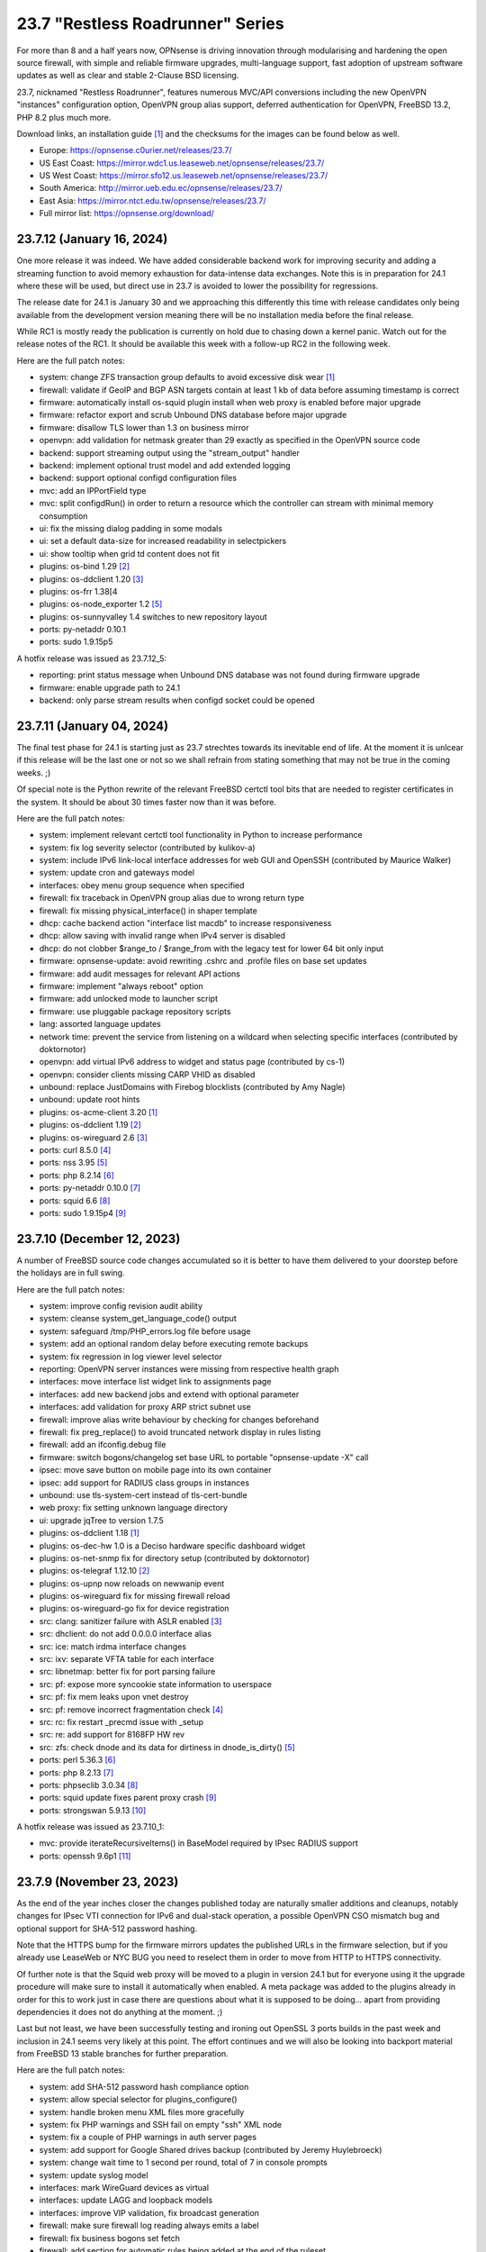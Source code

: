 ===========================================================================================
23.7  "Restless Roadrunner" Series
===========================================================================================



For more than 8 and a half years now, OPNsense is driving innovation
through modularising and hardening the open source firewall, with simple
and reliable firmware upgrades, multi-language support, fast adoption
of upstream software updates as well as clear and stable 2-Clause BSD
licensing.

23.7, nicknamed "Restless Roadrunner", features numerous MVC/API conversions
including the new OpenVPN "instances" configuration option, OpenVPN group
alias support, deferred authentication for OpenVPN, FreeBSD 13.2, PHP 8.2
plus much more.

Download links, an installation guide `[1] <https://docs.opnsense.org/manual/install.html>`__  and the checksums for the images
can be found below as well.

* Europe: https://opnsense.c0urier.net/releases/23.7/
* US East Coast: https://mirror.wdc1.us.leaseweb.net/opnsense/releases/23.7/
* US West Coast: https://mirror.sfo12.us.leaseweb.net/opnsense/releases/23.7/
* South America: http://mirror.ueb.edu.ec/opnsense/releases/23.7/
* East Asia: https://mirror.ntct.edu.tw/opnsense/releases/23.7/
* Full mirror list: https://opnsense.org/download/


--------------------------------------------------------------------------
23.7.12 (January 16, 2024)
--------------------------------------------------------------------------


One more release it was indeed.  We have added considerable backend work
for improving security and adding a streaming function to avoid memory
exhaustion for data-intense data exchanges.  Note this is in preparation
for 24.1 where these will be used, but direct use in 23.7 is avoided to
lower the possibility for regressions.

The release date for 24.1 is January 30 and we approaching this differently
this time with release candidates only being available from the development
version meaning there will be no installation media before the final release.

While RC1 is mostly ready the publication is currently on hold due to chasing
down a kernel panic.  Watch out for the release notes of the RC1.  It should
be available this week with a follow-up RC2 in the following week.

Here are the full patch notes:

* system: change ZFS transaction group defaults to avoid excessive disk wear `[1] <https://github.com/opnsense/core/commit/269b9fbaf>`__ 
* firewall: validate if GeoIP and BGP ASN targets contain at least 1 kb of data before assuming timestamp is correct
* firmware: automatically install os-squid plugin install when web proxy is enabled before major upgrade
* firmware: refactor export and scrub Unbound DNS database before major upgrade
* firmware: disallow TLS lower than 1.3 on business mirror
* openvpn: add validation for netmask greater than 29 exactly as specified in the OpenVPN source code
* backend: support streaming output using the "stream_output" handler
* backend: implement optional trust model and add extended logging
* backend: support optional configd configuration files
* mvc: add an IPPortField type
* mvc: split configdRun() in order to return a resource which the controller can stream with minimal memory consumption
* ui: fix the missing dialog padding in some modals
* ui: set a default data-size for increased readability in selectpickers
* ui: show tooltip when grid td content does not fit
* plugins: os-bind 1.29 `[2] <https://github.com/opnsense/plugins/blob/stable/23.7/dns/bind/pkg-descr>`__ 
* plugins: os-ddclient 1.20 `[3] <https://github.com/opnsense/plugins/blob/stable/23.7/dns/ddclient/pkg-descr>`__ 
* plugins: os-frr 1.38[4
* plugins: os-node_exporter 1.2 `[5] <https://github.com/opnsense/plugins/blob/stable/23.7/sysutils/node_exporter/pkg-descr>`__ 
* plugins: os-sunnyvalley 1.4 switches to new repository layout
* ports: py-netaddr 0.10.1
* ports: sudo 1.9.15p5

A hotfix release was issued as 23.7.12_5:

* reporting: print status message when Unbound DNS database was not found during firmware upgrade
* firmware: enable upgrade path to 24.1
* backend: only parse stream results when configd socket could be opened



--------------------------------------------------------------------------
23.7.11 (January 04, 2024)
--------------------------------------------------------------------------


The final test phase for 24.1 is starting just as 23.7 strechtes towards
its inevitable end of life.  At the moment it is unlcear if this release
will be the last one or not so we shall refrain from stating something that
may not be true in the coming weeks.  ;)

Of special note is the Python rewrite of the relevant FreeBSD certctl tool
bits that are needed to register certificates in the system.  It should be
about 30 times faster now than it was before.

Here are the full patch notes:

* system: implement relevant certctl tool functionality in Python to increase performance
* system: fix log severity selector (contributed by kulikov-a)
* system: include IPv6 link-local interface addresses for web GUI and OpenSSH (contributed by Maurice Walker)
* system: update cron and gateways model
* interfaces: obey menu group sequence when specified
* firewall: fix traceback in OpenVPN group alias due to wrong return type
* firewall: fix missing physical_interface() in shaper template
* dhcp: cache backend action "interface list macdb" to increase responsiveness
* dhcp: allow saving with invalid range when IPv4 server is disabled
* dhcp: do not clobber $range_to / $range_from with the legacy test for lower 64 bit only input
* firmware: opnsense-update: avoid rewriting .cshrc and .profile files on base set updates
* firmware: add audit messages for relevant API actions
* firmware: implement "always reboot" option
* firmware: add unlocked mode to launcher script
* firmware: use pluggable package repository scripts
* lang: assorted language updates
* network time: prevent the service from listening on a wildcard when selecting specific interfaces (contributed by doktornotor)
* openvpn: add virtual IPv6 address to widget and status page (contributed by cs-1)
* openvpn: consider clients missing CARP VHID as disabled
* unbound: replace JustDomains with Firebog blocklists (contributed by Amy Nagle)
* unbound: update root hints
* plugins: os-acme-client 3.20 `[1] <https://github.com/opnsense/plugins/blob/stable/23.7/security/acme-client/pkg-descr>`__ 
* plugins: os-ddclient 1.19 `[2] <https://github.com/opnsense/plugins/blob/stable/23.7/dns/ddclient/pkg-descr>`__ 
* plugins: os-wireguard 2.6 `[3] <https://github.com/opnsense/plugins/blob/stable/23.7/net/wireguard/pkg-descr>`__ 
* ports: curl 8.5.0 `[4] <https://curl.se/changes.html#8_5_0>`__ 
* ports: nss 3.95 `[5] <https://firefox-source-docs.mozilla.org/security/nss/releases/nss_3_95.html>`__ 
* ports: php 8.2.14 `[6] <https://www.php.net/ChangeLog-8.php#8.2.14>`__ 
* ports: py-netaddr 0.10.0 `[7] <https://netaddr.readthedocs.io/en/latest/changes.html#release-0-10-0>`__ 
* ports: squid 6.6 `[8] <http://www.squid-cache.org/Versions/v6/squid-6.6-RELEASENOTES.html>`__ 
* ports: sudo 1.9.15p4 `[9] <https://www.sudo.ws/stable.html#1.9.15p4>`__ 


--------------------------------------------------------------------------
23.7.10 (December 12, 2023)
--------------------------------------------------------------------------


A number of FreeBSD source code changes accumulated so it is better
to have them delivered to your doorstep before the holidays are in
full swing.

Here are the full patch notes:

* system: improve config revision audit ability
* system: cleanse system_get_language_code() output
* system: safeguard /tmp/PHP_errors.log file before usage
* system: add an optional random delay before executing remote backups
* system: fix regression in log viewer level selector
* reporting: OpenVPN server instances were missing from respective health graph
* interfaces: move interface list widget link to assignments page
* interfaces: add new backend jobs and extend with optional parameter
* interfaces: add validation for proxy ARP strict subnet use
* firewall: improve alias write behaviour by checking for changes beforehand
* firewall: fix preg_replace() to avoid truncated network display in rules listing
* firewall: add an ifconfig.debug file
* firmware: switch bogons/changelog set base URL to portable "opnsense-update -X" call
* ipsec: move save button on mobile page into its own container
* ipsec: add support for RADIUS class groups in instances
* unbound: use tls-system-cert instead of tls-cert-bundle
* web proxy: fix setting unknown language directory
* ui: upgrade jqTree to version 1.7.5
* plugins: os-ddclient 1.18 `[1] <https://github.com/opnsense/plugins/blob/stable/23.7/dns/ddclient/pkg-descr>`__ 
* plugins: os-dec-hw 1.0 is a Deciso hardware specific dashboard widget
* plugins: os-net-snmp fix for directory setup (contributed by doktornotor)
* plugins: os-telegraf 1.12.10 `[2] <https://github.com/opnsense/plugins/blob/stable/23.7/net-mgmt/telegraf/pkg-descr>`__ 
* plugins: os-upnp now reloads on newwanip event
* plugins: os-wireguard fix for missing firewall reload
* plugins: os-wireguard-go fix for device registration
* src: clang: sanitizer failure with ASLR enabled `[3] <https://www.freebsd.org/security/advisories/FreeBSD-EN-23:15.sanitizer.asc>`__ 
* src: dhclient: do not add 0.0.0.0 interface alias
* src: ice: match irdma interface changes
* src: ixv: separate VFTA table for each interface
* src: libnetmap: better fix for port parsing failure
* src: pf: expose more syncookie state information to userspace
* src: pf: fix mem leaks upon vnet destroy
* src: pf: remove incorrect fragmentation check `[4] <https://www.freebsd.org/security/advisories/FreeBSD-SA-23:17.pf.asc>`__ 
* src: rc: fix restart _precmd issue with _setup
* src: re: add support for 8168FP HW rev
* src: zfs: check dnode and its data for dirtiness in dnode_is_dirty() `[5] <https://www.freebsd.org/security/advisories/FreeBSD-EN-23:16.openzfs.asc>`__ 
* ports: perl 5.36.3 `[6] <https://perldoc.perl.org/5.36.3/perldelta>`__ 
* ports: php 8.2.13 `[7] <https://www.php.net/ChangeLog-8.php#8.3.13>`__ 
* ports: phpseclib 3.0.34 `[8] <https://github.com/phpseclib/phpseclib/releases/tag/3.0.34>`__ 
* ports: squid update fixes parent proxy crash `[9] <https://github.com/squid-cache/squid/commit/b6c01a2>`__ 
* ports: strongswan 5.9.13 `[10] <https://github.com/strongswan/strongswan/releases/tag/5.9.13>`__ 

A hotfix release was issued as 23.7.10_1:

* mvc: provide iterateRecursiveItems() in BaseModel required by IPsec RADIUS support
* ports: openssh 9.6p1 `[11] <https://www.openssh.com/txt/release-9.6>`__ 



--------------------------------------------------------------------------
23.7.9 (November 23, 2023)
--------------------------------------------------------------------------


As the end of the year inches closer the changes published today are naturally
smaller additions and cleanups, notably changes for IPsec VTI connection for
IPv6 and dual-stack operation, a possible OpenVPN CSO mismatch bug and optional
support for SHA-512 password hashing.

Note that the HTTPS bump for the firmware mirrors updates the published URLs
in the firmware selection, but if you already use LeaseWeb or NYC BUG you need
to reselect them in order to move from HTTP to HTTPS connectivity.

Of further note is that the Squid web proxy will be moved to a plugin in
version 24.1 but for everyone using it the upgrade procedure will make sure
to install it automatically when enabled.  A meta package was added to the
plugins already in order for this to work just in case there are questions
about what it is supposed to be doing... apart from providing dependencies
it does not do anything at the moment.  ;)

Last but not least, we have been successfully testing and ironing out OpenSSL
3 ports builds in the past week and inclusion in 24.1 seems very likely at this
point.  The effort continues and we will also be looking into backport material
from FreeBSD 13 stable branches for further preparation.

Here are the full patch notes:

* system: add SHA-512 password hash compliance option
* system: allow special selector for plugins_configure()
* system: handle broken menu XML files more gracefully
* system: fix PHP warnings and SSH fail on empty "ssh" XML node
* system: fix a couple of PHP warnings in auth server pages
* system: add support for Google Shared drives backup (contributed by Jeremy Huylebroeck)
* system: change wait time to 1 second per round, total of 7 in console prompts
* system: update syslog model
* interfaces: mark WireGuard devices as virtual
* interfaces: update LAGG and loopback models
* interfaces: improve VIP validation, fix broadcast generation
* firewall: make sure firewall log reading always emits a label
* firewall: fix business bogons set fetch
* firewall: add section for automatic rules being added at the end of the ruleset
* firewall: allow multiple networks given to wrap in the GUI
* captive portal: fix log target
* firmware: stop manually adjusting firmware config structure during factory reset
* firmware: clear stray "pkgsave" and "pkgtemp" pkg-upgrade leftovers
* firmware: changed LeaseWeb and NYC BUG mirrors to use HTTPS (contributed by jeremiah-rs)
* firmware: opnsense-update: new "-X" mode for canonical bogons/changelog set fetch URL
* firmware: opnsense-version: support base/kernel hash info
* ipsec: mute ipsec.conf related load errors
* ipsec: fix typo in VTI protocol family parsing
* ipsec: add secondary tunnel address pair for VTI dual-stack purposes
* ipsec: add "aes256-sha256" proposal option (no PFS)
* openvpn: obey username_as_common_name setting
* backend: add physical_interface and physical_interfaces as template helper function
* backend: add file_exists as template helper function
* mvc: instead of failing invalidate a non-match in CSVListField
* mvc: split tree-view template and javascript and hook via controllers
* ui: upgrade bootstrap-select to v1.13.18
* ui: improve saveFormToEndpoint() UX
* plugins: os-ddclient 1.17 `[1] <https://github.com/opnsense/plugins/blob/stable/23.7/dns/ddclient/pkg-descr>`__ 
* plugins: os-frr 1.37 `[2] <https://github.com/opnsense/plugins/blob/stable/23.7/net/frr/pkg-descr>`__ 
* plugins: os-squid adds a meta package for web proxy core removal in 24.1
* ports: openvpn 2.6.8 `[3] <https://community.openvpn.net/openvpn/wiki/ChangesInOpenvpn26#Changesin2.6.8>`__ 
* ports: sqlite 3.44.0 `[4] <https://sqlite.org/releaselog/3_44_0.html>`__ 
* ports: sudo 1.9.15p2 `[5] <https://www.sudo.ws/stable.html#1.9.15p2>`__ 
* ports: unbound 1.19.0 `[6] <https://nlnetlabs.nl/projects/unbound/download/#unbound-1-19-0>`__ 



--------------------------------------------------------------------------
23.7.8 (November 09, 2023)
--------------------------------------------------------------------------


The configuration restore GUI has been improved in a number of ways due to
recent demand and Squid was updated to the new major release version 6.

A number of reliability improvements were also added to the WireGuard
kernel plugin which from our perspective is now ready for core inclusion.
The documentation is being updated accordingly, but will take a bit more
time to ensure consistency following up on the GUI changes it received.

This update also includes FreeBSD security advisories and assorted fixes.
We are aware of OpenSSL 1.1.1 CVE-2023-5678 and we are already testing
builds based on OpenSSL 3 which can be available in 24.1 when it does not
negatively impact overall operation.  We also expect fixes for version
1 to be available sooner, but without OpenSSL providing such fixes directly
the roundtrip time is likely going to increase for them.

Here are the full patch notes:

* system: minor changes related to recent Gateway class refactoring
* system: use unified style for "return preg_match" idiom so the caller receives a boolean
* system: provide mismatching interface logic without reboot on configuration restore
* system: allow new backup API to download latest configuration directly via /api/core/backup/download/this
* system: extend restore to be able to migrate older configurations cleanly
* system: make trust store reload conditional
* interfaces: assorted bridge handling improvements
* interfaces: ignore ULAs for primary IPv6 detection
* interfaces: improve wireless channel parsing
* firewall: keep filtered items available longer in live log
* firewall: when migrating aliases make sure that nesting does not fail
* firewall: port can be zero in automatic rule so render it accordingly
* firewall: minor update to shaper model
* firmware: invalidate GUI caches earlier since certctl blocks this longer now
* firmware: add root file system to health audit
* monit: minor update to model
* lang: update Chinese, Czech, Italian, Korean, Polish and Spanish
* openvpn: host bits must not be set for IPv4 server directive in instances
* unbound: minor update to model
* unbound: remove localhost from automatically created ACL
* web proxy: handle the major update to version 6 and update model
* mvc: enforce uniqueness and remove validation message in UnqiueIdField
* mvc: config should be locked before calling checkAndThrowSafeDelete()
* ui: prevent form submit for MVC pages
* ui: improve default modal padding
* plugins: os-bind 1.28 `[1] <https://github.com/opnsense/plugins/blob/stable/23.7/dns/bind/pkg-descr>`__ 
* plugins: os-openconnect 1.4.5 `[2] <https://github.com/opnsense/plugins/blob/stable/23.7/security/openconnect/pkg-descr>`__ 
* plugins: os-wireguard 2.5 `[3] <https://github.com/opnsense/plugins/blob/stable/23.7/net/wireguard/pkg-descr>`__ 
* src: pfctl: fix incorrect mask on dynamic address
* src: libpfctl: assorted improvements
* src: msdosfs: zero partially valid extended cluster `[4] <https://www.freebsd.org/security/advisories/FreeBSD-SA-23:12.msdosfs.asc>`__ 
* src: copy_file_range: require CAP_SEEK capability `[5] <https://www.freebsd.org/security/advisories/FreeBSD-SA-23:13.capsicum.asc>`__ 
* src: fflush: correct buffer handling in __sflush `[6] <https://www.freebsd.org/security/advisories/FreeBSD-SA-23:15.stdio.asc>`__ 
* src: cap_net: correct capability name from addr2name to name2addr `[7] <https://www.freebsd.org/security/advisories/FreeBSD-SA-23:16.cap_net.asc>`__ 
* src: regcomp: use unsigned char when testing for escapes `[8] <https://www.freebsd.org/security/advisories/FreeBSD-EN-23:14.regcomp.asc>`__ 
* ports: lighttpd 1.4.73 `[9] <https://www.lighttpd.net/2023/10/30/1.4.73/>`__ 
* ports: php 8.2.12 `[10] <https://www.php.net/ChangeLog-8.php#8.2.12>`__ 
* ports: squid 6.5 `[11] <http://www.squid-cache.org/Versions/v6/squid-6.5-RELEASENOTES.html>`__ 
* ports: sudo 1.9.15 `[12] <https://www.sudo.ws/stable.html#1.9.15>`__ 

A hotfix release was issued as 23.7.8_1:

* interfaces: prefer GUAs over ULAs when returning addresses
* plugins: os-c-icap fix for upstream update syntax error (contributed by Andy Binder)



--------------------------------------------------------------------------
23.7.7 (October 25, 2023)
--------------------------------------------------------------------------


The user experience of several pages has been improved.  And this update is
also shipping several FreeBSD-based changes for further reliability as well
as core fixes and improvements as they came up on GitHub or the forum in the
last weeks.

A word of caution for third party repository users.  FreeBSD currently changes
a number of things in their ecosystem.  The first change is the move of the
"openssl" package to "openssl111" since the former is now based on version 3.
This can and likely will disrupt updates of third party packages not having
followed this change.  While we want to use OpenSSL 3 eventually being in
the middle of a stable run is not the time and place to do it.  Secondly,
FreeBSD makes its port stop relying on ca_root_nss package trust store
provided by Mozilla which introduces technical barriers for integration of
our own trust store.  This update changes curl to not use the old bundle
files, but then also ensures that the base system will register all CA
certificates brought in by our trust store as well.  The biggest caveat at
the moment is that this process is slower than before and may end up
untrusting user CAs if they happen to be on the FreeBSD-provided untrusted
list.  During upgrades you will see when it writes the trust files and bundles
and if any errors occur.

In both instances we feel nothing can be gained in postponing these changes
so we are carrying them out swiftly after ensuring they do the right thing for
our user base and voicing our reservations where it matters.

You can also find and follow us on Bluesky now:

https://bsky.app/profile/opnsense.org

Here are the full patch notes:

* system: rewrite trust integration for certctl use
* system: improve UX on new configuration history page
* system: update recovery pattern for /etc/ttys
* system: improve service sync UX on high availability settings page
* system: migrate gateways to model representation
* system: detect a on/off password shift when syncing user accounts
* system: improve backup restore area selection
* system: keep polling if watcher cannot load a class to fetch status
* system: add "Constraint groups" option to LDAP authentication
* reporting: refactor RRD data retrieval and simplify health page UX
* interfaces: make link-local VIPs unique per interface
* interfaces: make VIPs sortable and searchable
* interfaces: improve assignments page UX and simplify its bridge validation
* interfaces: allow multiple IP addresses in DHCP reject clause (contributed by Csaba Kos)
* interfaces: enable IPv6 early on trackers
* interfaces: do not reload filter in rc.linkup
* interfaces: add input validations to VXLAN model (contributed by Monviech)
* interfaces: add NO_DAD flag to static IPv6 configurations
* interfaces: fix config locking when deleting a VIP node
* firewall: sort auto-generated rules by priority set
* firewall: fix regression in BaseContentParser throwing an error
* firmware: stop using the "pkg+http(s)" scheme which breaks using newer pkg 1.20
* ipsec: count user in "Overview" tab and improve "Mobile Users" tab (contributed by Monviech)
* ipsec: make description in connections required (contributed by Michael Muenz)
* ipsec: connection proposal sorting and additions
* lang: assorted updates and completed French translation
* openvpn: change verify-client-cert to a server only setting and fix validation
* openvpn: do not flush state table on linkdown
* unbound: avoid dynamic reloads when possible
* unbound: add support for wildcard domain lists
* unbound: improved UX of the overrides page
* backend: pluginctl: improve listing plugins of selected type
* mvc: add hasChanged() to detect changes to the config file
* mvc: allow empty value in UniqueConstraint if not required by field
* mvc: improve field validation message handling
* mvc: fix regression in PortField with setEnableAlias() that would lowercase alias names
* mvc: style update in diagnostics, firewall, intrusion detection and ipsec models
* ui: fix the styling of the base form button when overriding the label
* ui: trigger change message on toggle and delete
* plugins: os-nginx 1.32.2 `[1] <https://github.com/opnsense/plugins/blob/stable/23.7/www/nginx/pkg-descr>`__ 
* plugins: os-radsecproxy fixes for stale rc script / pidfile issues
* plugins: os-rspamd 1.13 `[2] <https://github.com/opnsense/plugins/blob/stable/23.7/mail/rspamd/pkg-descr>`__ 
* plugins: os-theme-ciada fix for previous regression
* plugins: os-wireguard 2.4 `[3] <https://github.com/opnsense/plugins/blob/stable/23.7/net/wireguard/pkg-descr>`__ 
* src: pf: enable the syncookie feature for IPv6
* src: pflog: log packet dropped by default rule with drop
* src: re: add Realtek Killer Ethernet E2600 IDs
* src: libnetmap: fix interface name parsing restriction
* src: tun/tap: correct ref count on cloned cdevs
* src: bpf: fix writing of buffer bigger than PAGESIZE
* src: net: check per-flow priority code point for untagged traffic
* src: libpfctl: implement status counter accessor functions
* src: pf: expose syncookie active/inactive status
* src: iavf: add explicit ifdi_needs_reset for VLAN changes
* src: vmxnet3: do restart on VLAN changes
* src: iflib: invert default restart on VLAN changes
* src: pf: fix state leak
* ports: curl 8.4.0 `[4] <https://curl.se/changes.html#8_4_0>`__ 
* ports: lighttpd 1.4.72 `[5] <https://www.lighttpd.net/2023/10/6/1.4.72/>`__ 
* ports: nss 3.94 `[6] <https://firefox-source-docs.mozilla.org/security/nss/releases/nss_3_94.html>`__ 
* ports: openssl111 supersedes openssl package
* ports: perl 5.36.1 `[7] <https://perldoc.perl.org/5.36.1/perldelta>`__ 
* ports: suricata 6.0.15 `[8] <https://suricata.io/2023/10/19/suricata-6-0-15-released/>`__ 

A hotfix release was issued as 23.7.7_1:

* firmware: speed up saving the firmware settings by avoiding the newly extended trust store rewrite
* firmware: opnsense-update: fix mirror replacement broken by pkg 1.20 compatibility effort

A hotfix release was issued as 23.7.7_3:

* reporting: fix regression in single measurement RRD data reads
* ipsec: re-add previously missing PRF hashing options to GCM cipher selection



--------------------------------------------------------------------------
23.7.6 (October 11, 2023)
--------------------------------------------------------------------------


This update is a maintenance release improving the DS-Lite use via separate
GIF tunnels on top of IPv6-only connectivity.  We are still continuing the
efforts to provide better MVC integration for the gateways abstraction as
well as working towards better MVC model consistency.

We would like to thank GitHub user Monviech for his special contributions
in the documentation on the subject of reflection and hairpin NAT `[1] <https://docs.opnsense.org/manual/how-tos/nat_reflection.html>`__ .

Here are the full patch notes:

* system: do not mark "defunct" gateway as "disabled" as well
* system: skip all unusable gateways for monitoring
* system: simplify the code in dpinger_status()
* system: rewrite configuration history using MVC/API
* interfaces: drop obsolete PPP default route handling
* interfaces: change GRE/GIF to split reload per address family on dynamic connectivity
* interfaces: prevent reading stale configuration data in interfaces_has_prefix_only()
* interfaces: for consistency bootstrap the implicit 'none' value of the IP address modes
* interfaces: prevent extended array data from being passed in interface_bring_down()
* interfaces: fix warning due to use of an unassigned variable
* firewall: quote "a/n" protocol in pf.conf to avoid a syntax error
* firewall: fix wrong link to virtual IP page
* firewall: add "Interface / Invert" rule toggle
* firewall: fix help button in dialog for categories
* firewall: update alias and shaper models
* captive portal: update model
* dhcp: fix "ends never" parsing in DHCPv6 lease page
* dhcp: add scope to link-local DHCPv6 static mapping when creating route for delegated prefix (contributed by Maurice Walker)
* dhcp: merge_ipv6_address() was too intrusive
* intrusion detection: update model and persist values for transparency
* intrusion detection: improve locking during sqlite database creation
* ipsec: add IP4_DNS and IP6_DNS configuration payloads to connection pools (contributed by Monviech)
* ipsec: require setting a connection pool name
* ipsec: update models
* monit: update model
* openvpn: allow instances authentication without certificates when verify_client_cert is set to none
* openvpn: add role to "proto" for TCP sessions as required for TAP type tunnels
* openvpn: missing "selectpicker" class on VHID selector
* openvpn: update model
* backend: template reload wildcard was returning "OK" on partial failures
* mvc: emit correct message on required validation in BaseField
* mvc: throw on template reload issues in mutable service controller
* mvc: inline one time use of $parentKey
* mvc: set Required=Y for GroupNameField
* mvc: remove special validation messages likely never seen
* mvc: introduce isVolatile() for BaseModel
* mvc: propagate isFieldChanged() from connected children in ArrayField
* ui: remove the bootstrap-select version from the provided file in the default theme
* plugins: remove the bootstrap-select version from the provided file in all themes
* plugins: os-crowdsec 1.0.7 `[2] <https://github.com/opnsense/plugins/blob/stable/23.7/security/crowdsec/pkg-descr>`__ 
* plugins: os-smart reverts the use of smartctl to gather disks
* plugins: os-telegraf 1.12.9 `[3] <https://github.com/opnsense/plugins/blob/stable/23.7/net-mgmt/telegraf/pkg-descr>`__ 
* plugins: os-theme-rebellion 1.8.9 fixes Unbound DNS reporting page
* plugins: os-wireguard 2.3 `[4] <https://github.com/opnsense/plugins/blob/stable/23.7/net/wireguard/pkg-descr>`__ 
* ports: php 8.2.11 `[5] <https://www.php.net/ChangeLog-8.php#8.2.11>`__ 
* ports: syslog-ng 4.4.0 `[6] <https://github.com/syslog-ng/syslog-ng/releases/tag/syslog-ng-4.4.0>`__ 



--------------------------------------------------------------------------
23.7.5 (September 26, 2023)
--------------------------------------------------------------------------


Today introduces a change in MTU handling for parent interfaces mostly
noticed by PPPoE use where the respective MTU values need to fit the
parent plus the additional header of the VLAN or PPPoE.  Should the
MTU already be misconfigured to a smaller value it will be used as
configured so check your configuration and clear the MTU value if you
want the system to decide about the effective parent MTU size.

Another change in far gateway handling is also included which prevents
a monitoring failure if that particular gateway was not being designated
as default during boot which made the routing table miss the essential
interface route and monitoring would always report it as down.  Now the
interface route is ensured but not only when applying the default gateway
so that it works all the time.

Also fixed was the problematic migration of the Unbound interfaces settings
which now clears the possibly unknown interfaces in order to proceed and
have Unbound up and running post update which was not the case for some
users previously.

Other reliability improvements and third party security updates are
included as well.  We also continue our effort to clean up the interface
handling code and audit the MVC model files for consistency.  A missing
change for out of the box DS-Lite support is also being tested on the
development version now and will likely hit in 23.7.6.

Here are the full patch notes:

* system: pluginctl: allow -f mode to drop config properties
* system: switch to /usr/sbin/nologin as authoritative command location
* system: remove remaining spurious ifconfig data pass to Gateways class
* system: fix data cleansing issue in "column_count" and "sequence" values on dashboard
* system: start gateway monitors after firewall rules are in place (contributed by Daggolin)
* system: refactor far gateway handling out of default route handling
* interfaces: use interfaces_restart_by_device() where appropriate
* interfaces: allow get_interface_ipv6() to return in all three IPv6 variants
* interfaces: add GRE/GIF/bridge/wlan return values
* interfaces: signal wlan device creation success/failure
* interfaces: update link functions for GIF/GRE
* interfaces: remove the ancient OpenVPN-tap-on-a-bridge magic on IPv4 reload
* interfaces: update read-only bridge member code
* interfaces: redirect after successful interface add
* interfaces: add interface return feature for use on bridges/assignment page
* interfaces: VIP model style update
* interfaces: implement interface_configure_mtu()
* interfaces: allow clean MVC access to primary IPv4 address (pluginctl -4 mode)
* firewall: fix cleanup issue when renaming an alias
* dhcp: make dhcrelay code use the Gateways class
* ipsec: add local_port and remote_port to connections (contributed by Monviech)
* openvpn: force instance interface down before handing it over to daemon
* openvpn: add missing up and down scripts to instances (contributed by Daggolin)
* unbound: properly set a default value for private address configuration
* unbound: allow disabled interfaces in interface field
* unbound: migrate active/outgoing interfaces discarding invalid values
* unbound: UX improvements on several pages
* unbound: update model
* mvc: update diagnostics models
* mvc: add isLinkLocal()
* plugins: os-upnp replaces calls to obsolete get_interface_ip()
* plugins: os-rfc2136 replaces calls to obsolete get_interface_ip[v6]()
* plugins: os-sunnyvalley 1.3 changes repository URL (contributed by Sunnyvalley)
* plugins: os-tinc adds missing subnet-down script (contributed by andrewhotlab)
* ports: curl 8.3.0 `[1] <https://curl.se/changes.html#8_3_0>`__ 
* ports: nss 3.93 `[2] <https://firefox-source-docs.mozilla.org/security/nss/releases/nss_3_93.html>`__ 
* ports: openssl 1.1.1w `[3] <https://www.openssl.org/news/openssl-1.1.1-notes.html>`__ 
* ports: phalcon 5.3.1 `[4] <https://github.com/phalcon/cphalcon/releases/tag/v5.3.1>`__ 
* ports: phpseclib 3.0.23 `[5] <https://github.com/phpseclib/phpseclib/releases/tag/3.0.23>`__ 
* ports: sqlite 3.43.1 `[6] <https://sqlite.org/releaselog/3_43_1.html>`__ 
* ports: suricata 6.0.14 `[7] <https://suricata.io/2023/09/14/suricata-6-0-14-released/>`__ 



--------------------------------------------------------------------------
23.7.4 (September 14, 2023)
--------------------------------------------------------------------------


The usual amount of improvements go out today with FreeBSD security
advisories on top.  The new Python version was also picked up.

Note that the WireGuard plugin improvement effort is still going on
and this time we refreshed the dashboard widget as that was being
requested a number of times.  The Polish language has been added to
the GUI as well.

Here are the full patch notes:

* system: correctly set RFC 5424 on remote TLS system logging
* system: remove hasGateways() and write DHCP router option unconditionally
* system: avoid plugin system for gateways monitor status fetch
* system: remove passing unused ifconfig data to Gateways class on static pages
* system: remove passing unused ifconfig data on gateway monitor status fetch
* system: remove the unused "alert interval" option from the gateway configuration
* interfaces: calculate_ipv6_delegation_length() should take advanced and custom dhcp6c into account
* interfaces: teach ifctl to dump all files and its data for an interface
* interfaces: remove dead link/hint in GIF table
* interfaces: avoid duplicating $vfaces array
* interfaces: introduce interfaces_restart_by_device()
* firewall: remove old __empty__ options trick from shaper model
* firewall: update models for clarity
* firmware: update model for clarity
* ipsec: omit conditional authentication properties when not applicable on connections
* ipsec: fix key pair generator for secp256k1 EC and add properer naming to GUI (contributed by Manuel Faux)
* ipsec: allow the use of eap_id = %any in instances
* openvpn: fix certificate list for client export when optional CA specified (contributed by Manuel Faux)
* openvpn: add CARP VHID tracking for client instances
* openvpn: add tun-mtu/fragment/mssfix combo for instances
* openvpn: add "route-gateway" advanced option to CSO
* openvpn: use new File::file_put_contents() wrapper for instances
* openvpn: updated model and clarified "auth" default option
* mvc: remove "non-functional" hints from form input elements
* mvc: uppercase default label in BaseListField is more likely
* ui: add bytes format to standard formatters list
* plugins: os-ddclient 1.16 `[1] <https://github.com/opnsense/plugins/blob/stable/23.7/dns/ddclient/pkg-descr>`__ 
* plugins: os-frr 1.36 `[2] <https://github.com/opnsense/plugins/blob/stable/23.7/net/frr/pkg-descr>`__ 
* plugins: os-wireguard 2.1 `[3] <https://github.com/opnsense/plugins/blob/stable/23.7/net/wireguard/pkg-descr>`__ 
* plugins: os-tinc 1.7 adds support for "StrictSubnets" variable (contributed by andrewhotlab)
* lang: update translations and add Polish
* src: bring back netmap tun(4) ethernet header emulation (contributed by Sunny Valley Networks)
* src: axgbe: gracefully handle i2c bus failures
* src: bnxt: do not restart on VLAN changes
* src: ice: do not restart on VLAN changes
* src: net: do not overwrite VLAN PCP
* src: net: remove VLAN metadata on PCP / VLAN encapsulation
* src: if_vlan: always default to 802.1
* src: iflib: fix panic during driver reload stress test
* src: iflib: fix white space and reduce some line lengths
* src: ixgbe: define IXGBE_LE32_TO_CPUS
* src: ixgbe: check for fw_recovery
* src: net80211: fail for unicast traffic without unicast key `[4] <https://www.freebsd.org/security/advisories/FreeBSD-SA-23:11.wifi.asc>`__ 
* src: pcib: allocate the memory BAR with the MSI-X table `[5] <https://www.freebsd.org/security/advisories/FreeBSD-EN-23:10.pci.asc>`__ 
* ports: php 8.2.10 `[6] <https://www.php.net/ChangeLog-8.php#8.2.10>`__ 
* ports: python 3.9.18 `[7] <https://docs.python.org/release/3.9.18/whatsnew/changelog.html>`__ 
* ports: unbound 1.18.0 `[8] <https://nlnetlabs.nl/projects/unbound/download/#unbound-1-18-0>`__ 



--------------------------------------------------------------------------
23.7.3 (August 30, 2023)
--------------------------------------------------------------------------


Recently we improved the workflow for bringing language updates to the
release so here we are with an updated translation package including
added support for Korean.  Thanks a lot to all contributors for keeping
this going strong!

If you would like to help with translations you can sign up via:

https://poeditor.com/projects/view?id=179921

Of note is also the largely rewritten backend for the WireGuard kernel
module plugin which offers separate services for each instance much
like OpenVPN offers it.  The requirement of the wireguard-tools and bash
packages were removed.  This also means the plugin will be moved to the
core for 24.1 along with Wireguard go plugin being removed completely
since on FreeBSD 13.2 no external package is needed to enjoy WireGuard
and the permanent existence of a kernel module renders the Go fallback
defunct through wireguard-tools/wg-quick implementation quirks.

Here are the full patch notes:

* system: fix missing config save when RRD data is supplied during backup import
* system: defer config reload to SIGHUP in gateway watcher
* system: handle "force_down" state correctly in gateway watcher
* system: make Gateways class argument optional
* interfaces: tweak UX of interface settings page
* interfaces: further improve PPP MTU handling
* interfaces: remove workaround to re-reload the routing during bootup for edge case that no longer exist
* firewall: fix group priority handling regression
* firewall: improve filter functionality to combine multiple network clauses in states page
* dhcp: map interfaces to interface names instead of devices
* dhcp: fix iaid_duid parsing in IPv6 lease page
* intrusion detection: support "bypass" keyword in user-defined rules (contributed by Monviech)
* openvpn: fix mismatch issue when pinning a CSO to a specific instance
* openvpn: add advanced option for optional CA selection
* unbound: fix concurrent session closing the handle while still writing data in Python module
* web proxy: remove long deprecated "dns_v4_first" setting from GUI
* mvc: extend PortField to optionally allow port type aliases
* lang: update all languages and add Korean
* plugins: os-firewall 1.4 adds port alias support
* plugins: os-frr 1.35 `[1] <https://github.com/opnsense/plugins/blob/stable/23.7/net/frr/pkg-descr>`__ 
* plugins: os-wireguard 2.0 `[2] <https://github.com/opnsense/plugins/blob/stable/23.7/net/wireguard/pkg-descr>`__ 
* ports: filterlog fix to prevent crash on default rule number -1


--------------------------------------------------------------------------
23.7.2 (August 23, 2023)
--------------------------------------------------------------------------


Assorted improvements are being shipped with this release.  Of special
note is the proper monitoring of down gateways which allows the new
gateway watcher to see the gateway come back online when plugging a
cable.  A Wazuh agent plugin was added and the ddclient plugin received
new protocol support including AWS Route53 amongst others.

Here are the full patch notes:

* system: improve monitoring of down gateways
* system: clear all /var/run directories on bootup
* system: put lock()/unlock() back for legacy plugin compatibility
* interfaces: fix special device name chars used in shell variables
* interfaces: prevent IPv6 mismatches when using compressed format in VIP
* interfaces: remove descriptive name from newwanip logging
* interfaces: typo in MRU handling for PPP
* interfaces: improve PPPoE MTU handling
* interfaces: switch rtsold to -A mode
* firewall: missing interface group registration on group creation
* dhcp: improve UX of the new MVC lease pages
* firmware: remove defunct mirror "Dept. of CSE, Yuan Ze University"
* intrusion detection: fix events originating from "int^" due to IPS mode use
* ipsec: add colon to supported character list for pre-shared key IDs
* ipsec: reqid should not stick when copying a phase 1
* monit: fix empty timeout value (contributed by Michael Muenz)
* openvpn: properly map user groups for authentication
* openvpn: bring instances into server field
* openvpn: fix separator for redirect-gateway attribute in instances and CSO
* unbound: fixed configuration when custom blocks are used (contributed by Evgeny Grin)
* plugins: os-ddclient 1.15 `[1] <https://github.com/opnsense/plugins/blob/stable/23.7/dns/ddclient/pkg-descr>`__ 
* plugins: os-iperf adds rubygem-rexml dependency (contributed by Hannah Kiekens)
* plugins: os-relayd 2.7 now supports newer upstream release of relayd
* plugins: os-wazuh-agent 1.0 `[2] <https://docs.opnsense.org/manual/wazuh-agent.html>`__ 
* src: remove if_wg from kernel modules to unbreak current wireguard-go use
* src: axgbe: LED control for A30 platform
* src: gif: revert in{,6}_gif_output() misalignment handling
* src: igc: sync srrctl buffer sizing with e1000
* src: ip_output: ensure that mbufs are mapped if ipsec is enabled
* src: ixgbe: warn once for unsupported SFPs
* src: ixgbe: add support for 82599 LS
* src: ixl: add link state polling
* src: ixl: port ice's atomic API to ixl
* src: rss: set pin_default_swi to 0 by default
* src: rtsol: introduce an 'always' script
* ports: krb5 1.21.2 `[3] <https://web.mit.edu/kerberos/krb5-1.21/>`__ 
* ports: openldap 2.6.6 `[4] <https://www.openldap.org/software/release/changes.html>`__ 
* ports: openvpn 2.6.6 `[5] <https://community.openvpn.net/openvpn/wiki/ChangesInOpenvpn26#Changesin2.6.6>`__ 
* ports: php 8.2.9 `[6] <https://www.php.net/ChangeLog-8.php#8.2.9>`__ 
* ports: phalcon 5.3.0 `[7] <https://github.com/phalcon/cphalcon/releases/tag/v5.3.0>`__ 
* ports: phpseclib 3.0.21 `[8] <https://github.com/phpseclib/phpseclib/releases/tag/3.0.21>`__ 
* ports: py-dnspython 2.4.2



--------------------------------------------------------------------------
23.7.1 (August 08, 2023)
--------------------------------------------------------------------------


23.7 looks pretty good so far but no reason not to make it better.
The MVC changes for DHCP, firewall groups, OpenVPN and Unbound receive
several required fixes and the latest FreeBSD security advisories were
added as well.

Here are the full patch notes:

* system: close boot file after probing to avoid lock inheritance
* system: fix lock() inheriting the lock state
* system: give more context in process kill error case since we operate PID numbers only
* firewall: groups were not correctly parsed for menu post-migration
* firewall: hide row command buttons for internal groups
* firewall: add "ipv6-icmp" to protocol list in shaper
* firewall: fix PHP warnings on the rules pages
* dhcp: check if manufacturer exists for IPv4 lease page to prevent error
* dhcp: use base16 for iaid_duid decode for IPv6 lease page to prevent error
* dhcp: fix validation for static entry requirement
* firmware: revoke 23.1 fingerprint
* network time: support pool directive and maxclock (contributed by Kevin Fason)
* openvpn: fix static key delete
* openvpn: fix "mode" typo and push auth "digest" into export config
* openvpn: fix race condition when using CRLs in instances
* openvpn: remove arbitrary upper bounds on some integer values in instances
* unbound: migration of empty nodes failed from 23.1.11 to 23.7
* unbound: fix regression when disabling first domain override
* mvc: fix empty item selection issue in BaseListField
* plugins: os-ddclient 1.14 `[1] <https://github.com/opnsense/plugins/blob/stable/23.7/dns/ddclient/pkg-descr>`__ 
* plugins: os-acme-client 3.19 `[2] <https://github.com/opnsense/plugins/blob/stable/23.7/security/acme-client/pkg-descr>`__ 
* src: bhyve: fully reset the fwctl state machine if the guest requests a reset `[3] <https://www.freebsd.org/security/advisories/FreeBSD-SA-23:07.bhyve.asc>`__ 
* src: frag6: avoid a possible integer overflow in fragment handling `[4] <https://www.freebsd.org/security/advisories/FreeBSD-SA-23:06.ipv6.asc>`__ 
* src: amdtemp: Fix missing 49 degree offset on current EPYC CPUs
* src: libpfctl: ensure the initial allocation is large enough
* src: pf: handle multiple IPv6 fragment headers
* ports: curl 8.2.1 `[5] <https://curl.se/changes.html#8_2_1>`__ 
* ports: nss 3.92 `[6] <https://firefox-source-docs.mozilla.org/security/nss/releases/nss_3_92.html>`__ 
* ports: openssl 1.1.1v `[7] <https://www.openssl.org/news/openssl-1.1.1-notes.html>`__ 
* ports: perl 5.34.1 `[8] <https://perldoc.perl.org/5.34.1/perldelta>`__ 
* ports: py-dnspython 2.4.1
* ports: strongswan 5.9.11 `[9] <https://github.com/strongswan/strongswan/releases/tag/5.9.11>`__ 
* ports: syslog-ng 4.3.1 `[10] <https://github.com/syslog-ng/syslog-ng/releases/tag/syslog-ng-4.3.1>`__ 

A hotfix release was issued as 23.7.1_3:

* firewall: do not clone "associated-rule-id"
* network time: fix "Soliciting pool server" regression (contributed by Allan Que)
* dhcp: fix IPv4 lease removal



--------------------------------------------------------------------------
23.7 (July 31, 2023)
--------------------------------------------------------------------------


For more than 8 and a half years now, OPNsense is driving innovation
through modularising and hardening the open source firewall, with simple
and reliable firmware upgrades, multi-language support, fast adoption
of upstream software updates as well as clear and stable 2-Clause BSD
licensing.

23.7, nicknamed "Restless Roadrunner", features numerous MVC/API conversions
including the new OpenVPN "instances" configuration option, OpenVPN group
alias support, deferred authentication for OpenVPN, FreeBSD 13.2, PHP 8.2
plus much more.

Download links, an installation guide `[1] <https://docs.opnsense.org/manual/install.html>`__  and the checksums for the images
can be found below as well.

* Europe: https://opnsense.c0urier.net/releases/23.7/
* US East Coast: https://mirror.wdc1.us.leaseweb.net/opnsense/releases/23.7/
* US West Coast: https://mirror.sfo12.us.leaseweb.net/opnsense/releases/23.7/
* South America: http://mirror.ueb.edu.ec/opnsense/releases/23.7/
* East Asia: https://mirror.ntct.edu.tw/opnsense/releases/23.7/
* Full mirror list: https://opnsense.org/download/

Here are the full patch notes against 23.1.11:

* system: use parse_url() to validate if the provided login redirect string is actually parseable to prevent redirect
* system: fix assorted PHP 8.2 deprecation notes
* system: fix assorted permission-after-write problems
* system: introduce a gateway watcher service and fix issue with unhandled "loss" trigger when "delay" is also reported
* system: enabled web GUI compression (contributed by kulikov-a)
* system: disable PHP deprecation notes due to Phalcon emitting such messages breaking the API responses
* system: allow "." DNS search domain override
* system: on boot let template generation wait for configd socket for up to 10 seconds
* system: do not allow state modification on GET for power off and reboot actions
* system: better validation and escaping for cron commands
* system: better validation for logging user input
* system: improve configuration import when interfaces or console settings do not match
* system: name unknown tunables as "environment" as they could still be supported by e.g. the boot loader
* system: sanitize $act parameter in trust pages
* system: add severity filter in system log widget (contributed by kulikov-a)
* system: mute openssl errors pushed to stderr
* system: add opnsense-crypt utility to encrypt/decrypt a config.xml
* system: call opnsense-crypt from opnsense-import to deal with encrypted imports
* interfaces: extend/modify IPv6 primary address behaviour
* interfaces: fix bug with reported number of flapping LAGG ports (contributed by Neil Greatorex)
* interfaces: introduce a lock and DAD timer into newwanip for IPv6
* interfaces: rewrite LAGG pages via MVC/API
* interfaces: allow manual protocol selection for VLANs
* interfaces: remove null_service toggle as empty service name in PPPoE works fine
* interfaces: on forceful IPv6 reload do not lose the event handling
* interfaces: allow primary address function to emit device used
* firewall: move all automatic rules for interface connectivity to priority 1
* firewall: rewrote group handling using MVC/API
* firewall: clean up AliasField to use new getStaticChildren()
* firewall: "kill states in selection" button was hidden when selecting only a rule for state search
* firewall: cleanup port forward page and only show the associated filter rule for this entry
* captive portal: safeguard template overlay distribution
* dhcp: rewrote both IPv4 and IPv6 lease pages using MVC/API
* dhcp: allow underscores in DNS names from DHCP leases in Dnsmasq and Unbound watchers (contributed by bugfixin)
* dhcp: align router advertisements VIP code and exclude /128
* dhcp: allow "." for DNSSL in router advertisements
* dhcp: print interface identifier and underlying device in "found no suitable address" warnings
* firmware: opnsense-version: remove obsolete "-f" option stub
* firmware: properly escape crash reports shown
* firmware: fix a faulty JSON construction during partial upgrade check
* firmware: fetch bogons/changelogs from amd64 ABI only
* ipsec: add missing config section for HA sync
* ipsec: add RADIUS server selection for "Connections" when RADIUS is not defined in legacy tunnel configuration
* ipsec: only write /var/db/ipsecpinghosts if not empty
* ipsec: check IPsec config exists before use (contributed by agh1467)
* ipsec: fix RSA key pair generation with size other than 2048
* ipsec: deprecating tunnel configuration in favour of new connections GUI
* ipsec: clean up SPDField and VTIField types to use new getStaticChildren()
* ipsec: add passthrough networks when specified to prevent overlapping "connections" missing them
* monit: fix alert script includes
* openvpn: rewrote OpenVPN configuration as "Instances" using MVC/API available as a separate configuration option `[2] <https://docs.opnsense.org/manual/vpnet.html>`__ 
* openvpn: rewrote client specific overrides using MVC/API
* unbound: rewrote general settings and ACL handling using MVC/API
* unbound: add forward-tcp-upstream in advanced settings
* unbound: move unbound-blocklists.conf to configuration location
* unbound: add database import/export functions for when DuckDB version changes on upgrades
* unbound: add cache-max-negative-ttl setting (contributed by hp197)
* unbound: fix upgrade migration when database is not enabled
* unbound: minor endpoint cleanups for DNS reporting page
* wizard: restrict to validating only IPv4 addresses
* backend: minor regression in deeper nested command structures in configd
* mvc: fill missing keys when sorting in searchRecordsetBase()
* mvc: properly support multi clause search phrases
* mvc: allow legacy services to hook into ApiMutableServiceController
* mvc: implement new Trust class usage in OpenVPN client export, captive portal and Syslog-ng
* mvc: add generic static record definition for ArrayField
* ui: introduce collapsible table headers for MVC forms
* plugins: os-acme-client 3.18 `[3] <https://github.com/opnsense/plugins/blob/stable/23.7/security/acme-client/pkg-descr>`__ 
* plugins: os-bind 1.27 `[4] <https://github.com/opnsense/plugins/blob/stable/23.7/dns/bind/pkg-descr>`__ 
* plugins: os-dnscrypt-proxy 1.14 `[5] <https://github.com/opnsense/plugins/blob/stable/23.7/dns/dnscrypt-proxy/pkg-descr>`__ 
* plugins: os-dyndns removed due to unmaintained code base
* plugins: os-frr 1.34 `[6] <https://github.com/opnsense/plugins/blob/stable/23.7/net/frr/pkg-descr>`__ 
* plugins: os-firewall 1.3 allows floating rules without interface set (contributed by Michael Muenz)
* plugins: os-telegraf 1.12.8 `[7] <https://github.com/opnsense/plugins/blob/stable/23.7/net-mgmt/telegraf/pkg-descr>`__ 
* plugins: os-zabbix62-agent removed due to Zabbix 6.2 EoL
* plugins: os-zabbix62-proxy removed due to Zabbix 6.2 EoL
* src: axgbe: enable RSF to prevent zero-length packets while in Netmap mode
* src: axgbe: only set CSUM_DONE when IFCAP_RXCSUM enabled
* src: ipsec: add PMTUD support
* src: FreeBSD 13.2-RELEASE `[8] <https://www.freebsd.org/releases/13.2R/relnotes/>`__ 
* ports: krb5 1.21.1 `[9] <https://web.mit.edu/kerberos/krb5-1.21/>`__ 
* ports: nss 3.91 `[10] <https://firefox-source-docs.mozilla.org/security/nss/releases/nss_3_91.html>`__ 
* ports: phalcon 5.2.3 `[11] <https://github.com/phalcon/cphalcon/releases/tag/v5.2.3>`__ 
* ports: php 8.2.8 `[12] <https://www.php.net/ChangeLog-8.php#8.2.8>`__ 
* ports: py-duckdb 0.8.1
* ports: py-vici 5.9.11
* ports: sudo 1.9.14p3 `[13] <https://www.sudo.ws/stable.html#1.9.14p3>`__ 
* ports: suricata now enables Netmap V14 API

Migration notes, known issues and limitations:

* The Unbound ACL now defaults to accept all traffic and no longer generates automatic entries.  This was done to avoid connectivity issues on dynamic address setups -- especially with VPN interfaces.  If this is undesirable you can set it to default to block instead and add your manual entries to pass.
* Dpinger no longer triggers alarms on its own as its mechanism is too simplistic for loss and delay detection as provided by apinger a long time ago.  Delay and loss triggers have been fixed and logging was improved.  The rc.syshook facility "monitor" still exists but is only provided for compatibility reasons with existing user scripts.
* IPsec "tunnel settings" GUI is now deprecated and manual migration to the "connections" GUI is recommended.  An appropriate EoL announcement will be made next year.
* The new OpenVPN instances pages and API create an independent set of instances more closely following the upstream documentation of OpenVPN.  Legacy client/server settings cannot be managed from the API and are not migrated, but will continue to work independently.
* The old DynDNS plugin was removed in favor of the newer MVC/API plugin for ddclient.  We are aware of the EoL state of ddclient which was unfortunately announced only one year after we started working on the new plugin.  We will try to add upstream fixes that have not been released yet and already offer our own ddclient-less Python backend in the same plugin as an alternative.

The public key for the 23.7 series is:

.. code-block::

    # -----BEGIN PUBLIC KEY-----
    # MIICIjANBgkqhkiG9w0BAQEFAAOCAg8AMIICCgKCAgEAu90d9OlhEEqfPTRC5tVp
    # XK1KAtvzKPVf2jvmTtWgFRFCB3fuYQcO7oNefXJoK0LaHNQgiOsBTvepVMicl2aI
    # zrehgdbljjNFmp6KzEM55x05zOfZV8Gi8AEaJzEbb3rkWLkiXHnANfhHGvtHOrGr
    # Hct84NMCcfCZZerwaQMqi+SAjgUzA+asmhAvjN0fbdH2SLx/ZMNzDcyPRFGtGiC7
    # RQCzgCGz39ppJP4qordzRSy5YiwCxNe/SL/4ZG04eMVti47BPTCtioBzuASHqALJ
    # BVOFzZpr1WZ89PT/T5W6xYzoyWemOyv9Rh+rhaTAhnq+OO4yudaytpPCAtXBULr/
    # VOlDOX//qaZR8qbQOC9y9kIETH8Iivis5tonBAQmYPIJiqcxfjM4/R7yP2Q7mEsr
    # PLNyP6HNe77JGoW1axNZlB/OL1XUI3r+Kksc2woIqTQ5sq95tHbddNqGIDg4cEOX
    # FM5Y7tdvVEwl/nutaAzP07sqEyF8uNScLGsQwpBxHwV/qGGc+PbGqmbmWg3+Kt+e
    # UeNcMvrgayhRt+lpVCAorVVjUTp0Y2+1x+V/IpukOaS2oldPIF0iXLZsQ90KYP3X
    # QtmuxbiC2Em+eGHB6nSg1UZgUEaAb3xP1fpuLbi9McoUPxMXxVdfihSfSfUFXJTH
    # SmqdO1BdG7VSwiQq9Ekbu5UCAwEAAQ==
    # -----END PUBLIC KEY-----

Please let us know about your experience!



.. code-block::

    # SHA256 (OPNsense-23.7-dvd-amd64.iso.bz2) = bf67374d04fb00a29d80f9870ac86491b0a87d5dd386c2bd97def0691547e263
    # SHA256 (OPNsense-23.7-nano-amd64.img.bz2) = 4adbbd69d0ce1766395555475ea29713f9043735a0c9067206d9945cb626200a
    # SHA256 (OPNsense-23.7-serial-amd64.img.bz2) = 03c774f53520414c73cdcaa4fe3b34c4165395963bef74c533c3878a07b80138
    # SHA256 (OPNsense-23.7-vga-amd64.img.bz2) = 8a235d2cba717b9b2ea4d5588028c087adc6ff472ae8efd381a26a9640298c67

--------------------------------------------------------------------------
23.7.r3 (July 26, 2023)
--------------------------------------------------------------------------


Quick release candidate update.  Last one.  Promise.

Still on track for the final release on July 31.

Here are the full patch notes:

* interfaces: on forceful IPv6 reload do not lose the event handling
* interfaces: allow primary address function to emit device used
* dhcp: print interface identifier and underlying device in "found no suitable address" warnings
* wizard: restrict to validating only IPv4 addresses


Stay safe,
Your OPNsense team

--------------------------------------------------------------------------
23.7.r2 (July 24, 2023)
--------------------------------------------------------------------------


Quick release candidate update.  May or may not be the last one this
week depending on the feedback we will receive.  So far thanks to all
the brave testers!

Still on track for the final release on July 31.

Here are the full patch notes:

* system: mute openssl errors pushed to stderr
* system: add opnsense-crypt utility to encrypt/decrypt a config.xml
* system: call opnsense-crypt from opnsense-import to deal with encrypted imports
* interfaces: rewrite LAGG pages via MVC/API
* interfaces: allow manual protocol selection for VLANs
* interfaces: remove null_service toggle as empty service name in PPPoE works fine
* monit: fix alert script includes
* ipsec: add passthrough networks when specified to prevent overlapping "connections" missing them
* unbound: fix upgrade migration when database is not enabled
* unbound: minor endpoint cleanups for DNS reporting page
* firmware: fix a faulty JSON construction during partial upgrade check
* ports: openssh 9.3p2 `[1] <https://www.openssh.com/txt/release-9.3p2>`__ 



--------------------------------------------------------------------------
23.7.r1 (July 20, 2023)
--------------------------------------------------------------------------


For more than 8 and a half years now, OPNsense is driving innovation
through modularising and hardening the open source firewall, with simple
and reliable firmware upgrades, multi-language support, fast adoption
of upstream software updates as well as clear and stable 2-Clause BSD
licensing.

We thank all of you for helping test, shape and contribute to the project!
We know it would not be the same without you.  <3

Download links, an installation guide `[1] <https://docs.opnsense.org/manual/install.html>`__  and the checksums for the images
can be found below as well.

* Europe: https://opnsense.c0urier.net/releases/23.7/
* US East Coast: https://mirror.wdc1.us.leaseweb.net/opnsense/releases/23.7/
* US West Coast: https://mirror.sfo12.us.leaseweb.net/opnsense/releases/23.7/
* South America: http://mirror.ueb.edu.ec/opnsense/releases/23.7/
* East Asia: https://mirror.ntct.edu.tw/opnsense/releases/23.7/
* Full mirror list: https://opnsense.org/download/

Here are the full patch notes against 23.1.11:

* system: use parse_url() to validate if the provided login redirect string is actually parseable to prevent redirect
* system: fix assorted PHP 8.2 deprecation notes
* system: fix assorted permission-after-write problems
* system: introduce a gateway watcher service and fix issue with unhandled "loss" trigger when "delay" is also reported
* system: enabled web GUI compression (contributed by kulikov-a)
* system: disable PHP deprecation notes due to Phalcon emitting such messages breaking the API responses
* system: allow "." DNS search domain override
* system: on boot let template generation wait for configd socket for up to 10 seconds
* system: do not allow state modification on GET for power off and reboot actions
* system: better validation and escaping for cron commands
* system: better validation for logging user input
* system: improve configuration import when interfaces or console settings do not match
* system: name unknown tunables as "environment" as they could still be supported by e.g. the boot loader
* system: sanitize $act parameter in trust pages
* system: add severity filter in system log widget (contributed by kulikov-a)
* interfaces: extend/modify IPv6 primary address behaviour
* interfaces: fix bug with reported number of flapping LAGG ports (contributed by Neil Greatorex)
* interfaces: introduce a lock and DAD timer into newwanip for IPv6
* firewall: move all automatic rules for interface connectivity to priority 1
* firewall: rewrote group handling using MVC/API
* firewall: clean up AliasField to use new getStaticChildren()
* firewall: "kill states in selection" button was hidden when selecting only a rule for state search
* firewall: cleanup port forward page and only show the associated filter rule for this entry
* captive portal: safeguard template overlay distribution
* dhcp: rewrote both IPv4 and IPv6 lease pages using MVC/API
* dhcp: allow underscores in DNS names from DHCP leases in Dnsmasq and Unbound watchers (contributed by bugfixin)
* dhcp: align router advertisements VIP code and exclude /128
* dhcp: allow "." for DNSSL in router advertisements
* firmware: opnsense-version: remove obsolete "-f" option stub
* firmware: properly escape crash reports shown
* ipsec: add missing config section for HA sync
* ipsec: add RADIUS server selection for "Connections" when RADIUS is not defined in legacy tunnel configuration
* ipsec: only write /var/db/ipsecpinghosts if not empty
* ipsec: check IPsec config exists before use (contributed by agh1467)
* ipsec: fix RSA key pair generation with size other than 2048
* ipsec: deprecating tunnel configuration in favour of new connections GUI
* ipsec: clean up SPDField and VTIField types to use new getStaticChildren()
* openvpn: rewrote OpenVPN configuration as "Instances" using MVC/API available as a separate configuration option `[2] <https://docs.opnsense.org/manual/vpnet.html>`__ 
* openvpn: rewrote client specific overrides using MVC/API
* unbound: rewrote general settings and ACL handling using MVC/API
* unbound: add forward-tcp-upstream in advanced settings
* unbound: move unbound-blocklists.conf to configuration location
* unbound: add database import/export functions for when DuckDB version changes on upgrades
* unbound: add cache-max-negative-ttl setting (contributed by hp197)
* backend: minor regression in deeper nested command structures in configd
* mvc: fill missing keys when sorting in searchRecordsetBase()
* mvc: properly support multi clause search phrases
* mvc: allow legacy services to hook into ApiMutableServiceController
* mvc: implement new Trust class usage in OpenVPN client export, captive portal and Syslog-ng
* mvc: add generic static record definition for ArrayField
* ui: introduce collapsible table headers for MVC forms
* plugins: os-acme-client 3.18 `[3] <https://github.com/opnsense/plugins/blob/stable/23.7/security/acme-client/pkg-descr>`__ 
* plugins: os-dnscrypt-proxy 1.14 `[4] <https://github.com/opnsense/plugins/blob/stable/23.7/dns/dnscrypt-proxy/pkg-descr>`__ 
* plugins: os-dyndns removed due to unmaintained code base
* plugins: os-frr 1.34 `[5] <https://github.com/opnsense/plugins/blob/stable/23.7/net/frr/pkg-descr>`__ 
* plugins: os-telegraf 1.12.8 `[6] <https://github.com/opnsense/plugins/blob/stable/23.7/net-mgmt/telegraf/pkg-descr>`__ 
* plugins: os-zabbix62-agent removed due to Zabbix 6.2 EoL
* plugins: os-zabbix62-proxy removed due to Zabbix 6.2 EoL
* src: axgbe: enable RSF to prevent zero-length packets while in Netmap mode
* src: axgbe: only set CSUM_DONE when IFCAP_RXCSUM enabled
* src: ipsec: add PMTUD support
* src: FreeBSD 13.2-RELEASE `[7] <https://www.freebsd.org/releases/13.2R/relnotes/>`__ 
* ports: krb5 1.21.1 `[8] <https://web.mit.edu/kerberos/krb5-1.21/>`__ 
* ports: nss 3.91 `[9] <https://firefox-source-docs.mozilla.org/security/nss/releases/nss_3_91.html>`__ 
* ports: php 8.2.8 `[10] <https://www.php.net/ChangeLog-8.php#8.2.8>`__ 
* ports: py-duckdb 0.8.1
* ports: py-vici 5.9.11
* ports: sudo 1.9.14p2 `[11] <https://www.sudo.ws/stable.html#1.9.14p2>`__ 
* ports: suricata now enables Netmap V14 API

Migration notes, known issues and limitations:

* The Unbound ACL now defaults to accept all traffic and no longer generates automatic entries.  This was done to avoid connectivity issues on dynamic address setups -- especially with VPN interfaces.  If this is undesirable you can set it to default to block instead and add your manual entries to pass.
* Dpinger no longer triggers alarms on its own as its mechanism is too simplistic for loss and delay detection as provided by apinger a long time ago.  Delay and loss triggers have been fixed and logging was improved.  The rc.syshook facility "monitor" still exists but is only provided for compatibility reasons with existing user scripts.
* IPsec "tunnel settings" GUI is now deprecated and manual migration to the "connections" GUI is recommended.  An appropriate EoL announcement will be made next year.
* The new OpenVPN instances pages and API create an independent set of instances more closely following the upstream documentation of OpenVPN.  Legacy client/server settings cannot be managed from the API and are not migrated, but will continue to work independently.
* The old DynDNS plugin was removed in favor of the newer MVC/API plugin for ddclient.  We are aware of the EoL state of ddclient which was unfortunately announced only one year after we started working on the new plugin.  We will try to add upstream fixes that have not been released yet and already offer our own ddclient-less Python backend in the same plugin as an alternative.

The public key for the 23.7 series is:

.. code-block::

    # -----BEGIN PUBLIC KEY-----
    # MIICIjANBgkqhkiG9w0BAQEFAAOCAg8AMIICCgKCAgEAu90d9OlhEEqfPTRC5tVp
    # XK1KAtvzKPVf2jvmTtWgFRFCB3fuYQcO7oNefXJoK0LaHNQgiOsBTvepVMicl2aI
    # zrehgdbljjNFmp6KzEM55x05zOfZV8Gi8AEaJzEbb3rkWLkiXHnANfhHGvtHOrGr
    # Hct84NMCcfCZZerwaQMqi+SAjgUzA+asmhAvjN0fbdH2SLx/ZMNzDcyPRFGtGiC7
    # RQCzgCGz39ppJP4qordzRSy5YiwCxNe/SL/4ZG04eMVti47BPTCtioBzuASHqALJ
    # BVOFzZpr1WZ89PT/T5W6xYzoyWemOyv9Rh+rhaTAhnq+OO4yudaytpPCAtXBULr/
    # VOlDOX//qaZR8qbQOC9y9kIETH8Iivis5tonBAQmYPIJiqcxfjM4/R7yP2Q7mEsr
    # PLNyP6HNe77JGoW1axNZlB/OL1XUI3r+Kksc2woIqTQ5sq95tHbddNqGIDg4cEOX
    # FM5Y7tdvVEwl/nutaAzP07sqEyF8uNScLGsQwpBxHwV/qGGc+PbGqmbmWg3+Kt+e
    # UeNcMvrgayhRt+lpVCAorVVjUTp0Y2+1x+V/IpukOaS2oldPIF0iXLZsQ90KYP3X
    # QtmuxbiC2Em+eGHB6nSg1UZgUEaAb3xP1fpuLbi9McoUPxMXxVdfihSfSfUFXJTH
    # SmqdO1BdG7VSwiQq9Ekbu5UCAwEAAQ==
    # -----END PUBLIC KEY-----

Please let us know about your experience!



.. code-block::

    # SHA256 (OPNsense-23.7.r1-dvd-amd64.iso.bz2) = ffc2fe24b16bf45b84223ccf78780e94715e695d6ef50bbb041dc1697dcd7862
    # SHA256 (OPNsense-23.7.r1-nano-amd64.img.bz2) = d2e3de7d7919b0aaafe80c92ec944b94ebb005220e46ed71d8f816236bf4feab
    # SHA256 (OPNsense-23.7.r1-serial-amd64.img.bz2) = 61b594799c1ab9c2daab9adcff93793bf54f875067a7ddec070ade1d67db3689
    # SHA256 (OPNsense-23.7.r1-vga-amd64.img.bz2) = 5e90b9fd076a206409474d3667ee11439ecb86f44dbcb1bc339e96b5a83c5a28
